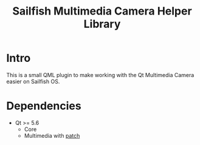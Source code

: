 #+TITLE: Sailfish Multimedia Camera Helper Library
#+LANGUAGE: english

* Intro

This is a small QML plugin to make working with the Qt Multimedia Camera easier
on Sailfish OS.

* Dependencies
+ Qt >= 5.6
  + Core
  + Multimedia with [[https://git.sailfishos.org/mer-core/qtmultimedia/commit/80f7ecabd342a4852d668c80901af36f8496b0e5][patch]]
